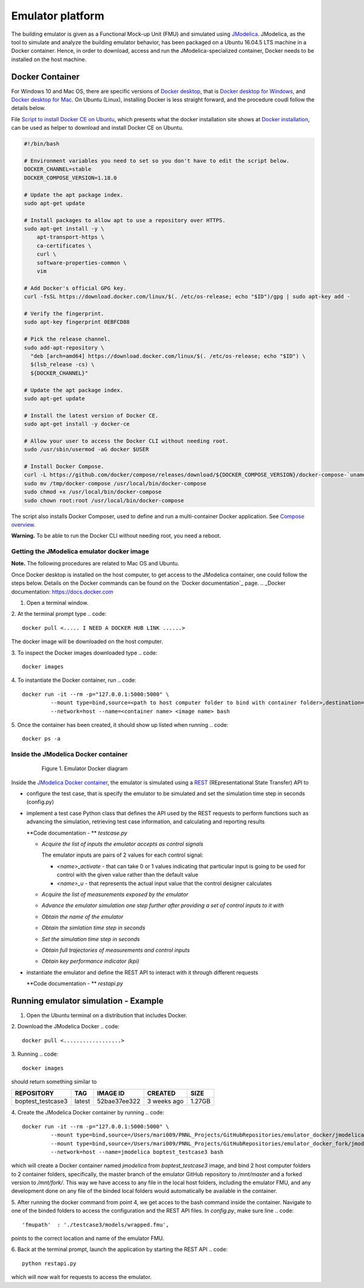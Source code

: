Emulator platform
*****************
The building emulator is given as a Functional Mock-up Unit (FMU) and simulated using `JModelica`_. JModelica, as the tool to simulate and analyze the building emulator behavior, has been packaged on a Ubuntu 16.04.5 LTS machine in a Docker container. Hence, in order to download, access and run the JModelica-specialized container, Docker needs to be installed on the host machine.

.. _JModelica: https://jmodelica.org

Docker Container
================
For Windows 10 and Mac OS, there are specific versions of `Docker desktop`_, that is `Docker desktop for Windows`_, and `Docker desktop for Mac`_. On Ubuntu (Linux), installing Docker is less straight forward, and the procedure coudl follow the details below.

.. _`Docker desktop`: https://www.docker.com/products/docker-desktop
.. _`Docker desktop for Windows`: https://hub.docker.com/editions/community/docker-ce-desktop-windows
.. _`Docker desktop for Mac`: https://hub.docker.com/editions/community/docker-ce-desktop-mac


File `Script to install Docker CE on Ubuntu`_, which presents what the docker installation site shows at `Docker installation`_, can be used as helper to download and install Docker CE on Ubuntu.

.. _Script to install Docker CE on Ubuntu: https://github.com/GRIDAPPSD/gridappsd-docker/blob/master/docker_install_ubuntu.sh
.. _Docker installation: https://docs.docker.com/install/linux/docker-ce/ubuntu/

.. code::

  #!/bin/bash

  # Environment variables you need to set so you don't have to edit the script below.
  DOCKER_CHANNEL=stable
  DOCKER_COMPOSE_VERSION=1.18.0

  # Update the apt package index.
  sudo apt-get update

  # Install packages to allow apt to use a repository over HTTPS.
  sudo apt-get install -y \
      apt-transport-https \
      ca-certificates \
      curl \
      software-properties-common \
      vim

  # Add Docker's official GPG key.
  curl -fsSL https://download.docker.com/linux/$(. /etc/os-release; echo "$ID")/gpg | sudo apt-key add -

  # Verify the fingerprint.
  sudo apt-key fingerprint 0EBFCD88

  # Pick the release channel.
  sudo add-apt-repository \
    "deb [arch=amd64] https://download.docker.com/linux/$(. /etc/os-release; echo "$ID") \
    $(lsb_release -cs) \
    ${DOCKER_CHANNEL}"

  # Update the apt package index.
  sudo apt-get update

  # Install the latest version of Docker CE.
  sudo apt-get install -y docker-ce

  # Allow your user to access the Docker CLI without needing root.
  sudo /usr/sbin/usermod -aG docker $USER

  # Install Docker Compose.
  curl -L https://github.com/docker/compose/releases/download/${DOCKER_COMPOSE_VERSION}/docker-compose-`uname -s`-`uname -m` -o /tmp/docker-compose
  sudo mv /tmp/docker-compose /usr/local/bin/docker-compose
  sudo chmod +x /usr/local/bin/docker-compose
  sudo chown root:root /usr/local/bin/docker-compose

The script also installs Docker Composer, used to define and run a multi-container Docker application. See `Compose overview`_.

.. _Compose overview: https://docs.docker.com/compose/overview/

**Warning.** To be able to run the Docker CLI without needing root, you need a reboot.

Getting the JModelica emulator docker image
-------------------------------------------

**Note.** The following procedures are related to Mac OS and Ubuntu.

Once Docker desktop is installed on the host computer, to get access to the JModelica container, one could follow the steps below. Details on the Docker commands can be found on the `Docker documentation`_ page.
.. _Docker documentation: https://docs.docker.com

1. Open a terminal window.

2. At the terminal prompt type
.. code::

  docker pull <..... I NEED A DOCKER HUB LINK ......>

The docker image will be downloaded on the host computer.

3. To inspect the Docker images downloaded type
.. code::

  docker images

4. To instantiate the Docker container, run
.. code::

  docker run -it --rm -p="127.0.0.1:5000:5000" \
           --mount type=bind,source=<path to host computer folder to bind with container folder>,destination=<path to folder in the container binded to host folder> \
           --network=host --name=<container name> <image name> bash

5. Once the container has been created, it should show up listed when running
.. code::

  docker ps -a

Inside the JModelica Docker container
-------------------------------------

.. _JModelica Docker container:

  .. figure:: images/emulatorDockerDiagram.png
    :scale: 50 %

    Figure 1. Emulator Docker diagram

Inside the `JModelica Docker container`_, the emulator is simulated using a `REST`_ (REpresentational State Transfer) API to

.. _REST: https://restfulapi.net

- configure the test case, that is specify the emulator to be simulated and set the simulation time step in seconds (config.py)

- implement a test case Python class that defines the API used by the REST requests to perform functions such as advancing the simulation, retrieving test case information, and calculating and reporting results

  **Code documentation - ** *testcase.py*

  .. automodule:: testcase

  - *Acquire the list of inputs the emulator accepts as control signals*

    The emulator inputs are pairs of 2 values for each control signal:

    - *<name>_activate* - that can take 0 or 1 values indicating that particular input is going to be used for control with the given value rather than the default value

    - *<name>_u* - that represents the actual input value that the control designer calculates

  .. autoclass:: TestCase
    :members: get_inputs

  - *Acquire the list of measurements exposed by the emulator*

  .. autoclass:: TestCase
    :members: get_measurements

  - *Advance the emulator simulation one step further after providing a set of control inputs to it with*

  .. autoclass:: TestCase
    :members: advance

  - *Obtain the name of the emulator*

  .. autoclass:: TestCase
    :members: get_name

  - *Obtain the simlation time step in seconds*

  .. autoclass:: TestCase
    :members: get_step

  - *Set the simulation time step in seconds*

  .. autoclass:: TestCase
    :members: set_step

  - *Obtain full trajectories of measurements and control inputs*

  .. autoclass:: TestCase
    :members: get_results

  - *Obtain key performance indicator (kpi)*

  .. autoclass:: TestCase
    :members: get_kpis

- instantiate the emulator and define the REST API to interact with it through different requests

  **Code documentation - ** *restapi.py*

  .. automodule:: restapi

  .. autoclass:: Advance
    :members:

  .. autoclass:: Inputs
    :members:
  
  .. autoclass:: Measurements
    :members:
  
  .. autoclass:: Results
    :members:
  
  .. autoclass:: KPI
    :members:
  
  .. autoclass:: Name
    :members:

Running emulator simulation - Example
=====================================

1. Open the Ubuntu terminal on a distribution that includes Docker.

2. Download the JModelica Docker
.. code::

  docker pull <..................>

3. Running
.. code::

  docker images

should return something similar to

+-------------------+----------+------------------+----------------+--------------+
| REPOSITORY        | TAG      | IMAGE ID         | CREATED        | SIZE         |
+===================+==========+==================+================+==============+
| boptest_testcase3 | latest   | 52bae37ee322     | 3 weeks ago    | 1.27GB       |
+-------------------+----------+------------------+----------------+--------------+

4. Create the JModelica Docker container by running
.. code::

  docker run -it --rm -p="127.0.0.1:5000:5000" \
           --mount type=bind,source=/Users/mari009/PNNL_Projects/GitHubRepositories/emulator_docker/jmodelica/,destination=/mnt/master \
           --mount type=bind,source=/Users/mari009/PNNL_Projects/GitHubRepositories/emulator_docker_fork/jmodelica/,destination=/mnt/fork \
           --network=host --name=jmodelica boptest_testcase3 bash

which will create a Docker container named *jmodelica* from *boptest_testcase3* image, and bind 2 host computer folders to 2 container folders, specifically, the master branch of the emulator GitHub repository to */mnt/master*  and a forked version to */mnt/fork/*. This way we have access to any file in the local host folders, including the emulator FMU, and any development done on any file of the binded local folders would automatically be available in the container.

5. After running the docker command from point 4, we get acces to the bash command inside the container. Navigate to one of the binded folders to access the configuration and the REST API files. In *config.py*, make sure line
.. code::

  'fmupath'  : './testcase3/models/wrapped.fmu', 

points to the correct location and name of the emulator FMU.

6. Back at the terminal prompt, launch the application by starting the REST API
.. code::

  python restapi.py

which will now wait for requests to access the emulator.


